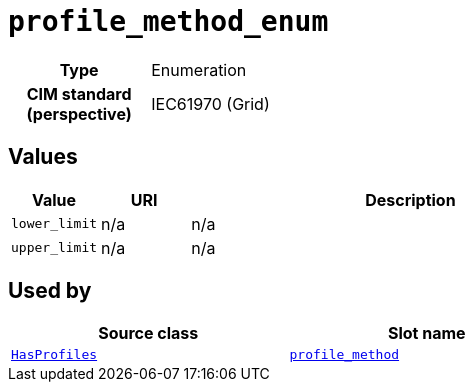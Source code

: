= `profile_method_enum`
:toclevels: 4



[cols="h,3",width=65%]
|===
| Type
| Enumeration


| CIM standard (perspective)
| IEC61970 (Grid)



|===

== Values

[cols="1,1,5",width=100%]
|===
| Value | URI | Description

| `lower_limit`
| n/a
| n/a

| `upper_limit`
| n/a
| n/a
|===

== Used by


[cols="1,1",width=65%]
|===
| Source class | Slot name



| xref::class/HasProfiles.adoc[`HasProfiles`] | xref::class/HasProfiles.adoc#profile_method[`profile_method`]


|===

